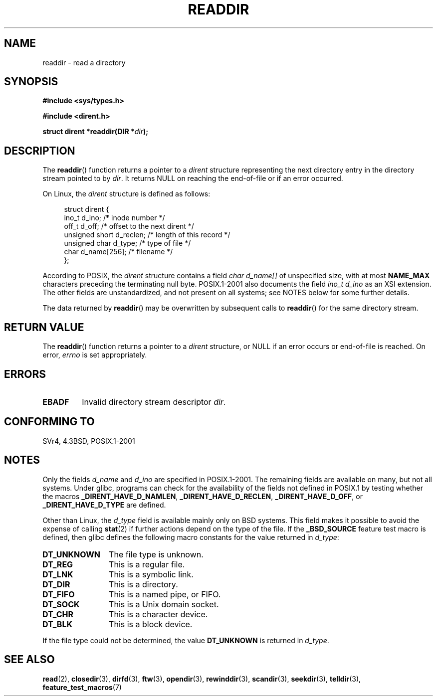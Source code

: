 .\" Copyright (C) 1993 David Metcalfe (david@prism.demon.co.uk)
.\"
.\" Permission is granted to make and distribute verbatim copies of this
.\" manual provided the copyright notice and this permission notice are
.\" preserved on all copies.
.\"
.\" Permission is granted to copy and distribute modified versions of this
.\" manual under the conditions for verbatim copying, provided that the
.\" entire resulting derived work is distributed under the terms of a
.\" permission notice identical to this one.
.\"
.\" Since the Linux kernel and libraries are constantly changing, this
.\" manual page may be incorrect or out-of-date.  The author(s) assume no
.\" responsibility for errors or omissions, or for damages resulting from
.\" the use of the information contained herein.  The author(s) may not
.\" have taken the same level of care in the production of this manual,
.\" which is licensed free of charge, as they might when working
.\" professionally.
.\"
.\" Formatted or processed versions of this manual, if unaccompanied by
.\" the source, must acknowledge the copyright and authors of this work.
.\"
.\" References consulted:
.\"     Linux libc source code
.\"     Lewine's _POSIX Programmer's Guide_ (O'Reilly & Associates, 1991)
.\"     386BSD man pages
.\" Modified Sat Jul 24 16:09:49 1993 by Rik Faith (faith@cs.unc.edu)
.\" Modified 11 June 1995 by Andries Brouwer (aeb@cwi.nl)
.\" Modified 22 July 1996 by Andries Brouwer (aeb@cwi.nl)
.\" 2007-07-30 Ulrich Drepper <drepper@redhat.com>, mtk:
.\"     Rework discussion of non-standard structure fields.
.\"
.TH READDIR 3  2008-06-20 "" "Linux Programmer's Manual"
.SH NAME
readdir \- read a directory
.SH SYNOPSIS
.nf
.B #include <sys/types.h>
.sp
.B #include <dirent.h>
.sp
.BI "struct dirent *readdir(DIR *" dir );
.fi
.SH DESCRIPTION
The
.BR readdir ()
function returns a pointer to a \fIdirent\fP structure
representing the next directory entry in the directory stream pointed
to by \fIdir\fP.
It returns NULL on reaching the end-of-file or if
an error occurred.
.PP
On Linux, the
.I dirent
structure is defined as follows:
.PP
.in +4n
.nf
struct dirent {
    ino_t          d_ino;       /* inode number */
    off_t          d_off;       /* offset to the next dirent */
    unsigned short d_reclen;    /* length of this record */
    unsigned char  d_type;      /* type of file */
    char           d_name[256]; /* filename */
};
.fi
.in
.PP
According to POSIX, the
.I dirent
structure contains a field
.I "char d_name[]"
of unspecified size, with at most
.B NAME_MAX
characters preceding the terminating null byte.
POSIX.1-2001 also documents the field
.I "ino_t d_ino"
as an XSI extension.
The other fields are unstandardized, and not present on all systems;
see NOTES below for some further details.
.PP
The data returned by
.BR readdir ()
may be overwritten by subsequent calls to
.BR readdir ()
for the same directory stream.
.SH "RETURN VALUE"
The
.BR readdir ()
function returns a pointer to a
.I dirent
structure, or
NULL if an error occurs or end-of-file is reached.
On error,
.I errno
is set appropriately.
.SH ERRORS
.TP
.B EBADF
Invalid directory stream descriptor \fIdir\fP.
.SH "CONFORMING TO"
SVr4, 4.3BSD, POSIX.1-2001
.SH NOTES
Only the fields
.I d_name
and
.I d_ino
are specified in POSIX.1-2001.
The remaining fields are available on many, but not all systems.
Under glibc,
programs can check for the availability of the fields not defined
in POSIX.1 by testing whether the macros
.BR _DIRENT_HAVE_D_NAMLEN ,
.BR _DIRENT_HAVE_D_RECLEN ,
.BR _DIRENT_HAVE_D_OFF ,
or
.B _DIRENT_HAVE_D_TYPE
are defined.

Other than Linux, the
.I d_type
field is available mainly only on BSD systems.
This field makes it possible to avoid the expense of calling
.BR stat (2)
if further
actions depend on the type of the file.
If the
.B _BSD_SOURCE
feature test macro is defined,
then glibc defines the following macro constants
for the value returned in
.IR d_type :
.TP 12
.B DT_UNKNOWN
The file type is unknown.
.\" The glibc manual says that on some systems this is the only
.\" value returned
.TP
.B DT_REG
This is a regular file.
.TP
.B DT_LNK
This is a symbolic link.
.TP
.B DT_DIR
This is a directory.
.TP
.B DT_FIFO
This is a named pipe, or FIFO.
.TP
.B DT_SOCK
This is a Unix domain socket.
.TP
.B DT_CHR
This is a character device.
.TP
.B DT_BLK
This is a block device.
.PP
If the file type could not be determined, the value
.B DT_UNKNOWN
is returned in
.IR d_type .
.SH "SEE ALSO"
.BR read (2),
.BR closedir (3),
.BR dirfd (3),
.BR ftw (3),
.BR opendir (3),
.BR rewinddir (3),
.BR scandir (3),
.BR seekdir (3),
.BR telldir (3),
.BR feature_test_macros (7)
